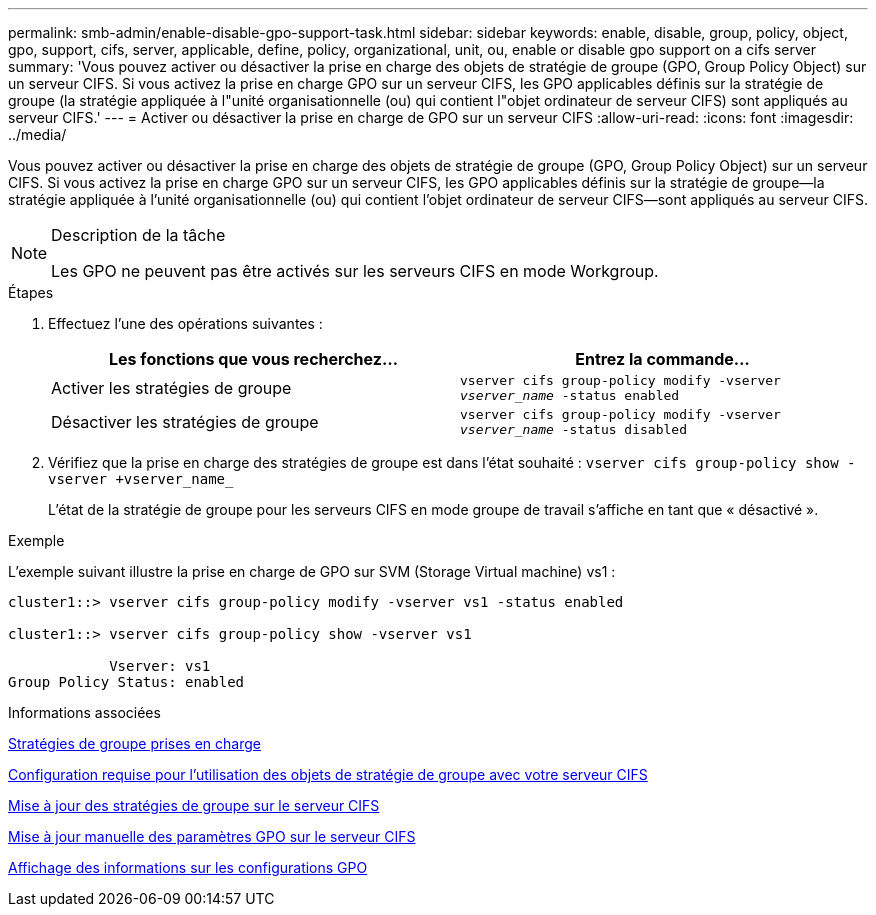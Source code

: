 ---
permalink: smb-admin/enable-disable-gpo-support-task.html 
sidebar: sidebar 
keywords: enable, disable, group, policy, object, gpo, support, cifs, server, applicable, define, policy, organizational, unit, ou, enable or disable gpo support on a cifs server 
summary: 'Vous pouvez activer ou désactiver la prise en charge des objets de stratégie de groupe (GPO, Group Policy Object) sur un serveur CIFS. Si vous activez la prise en charge GPO sur un serveur CIFS, les GPO applicables définis sur la stratégie de groupe (la stratégie appliquée à l"unité organisationnelle (ou) qui contient l"objet ordinateur de serveur CIFS) sont appliqués au serveur CIFS.' 
---
= Activer ou désactiver la prise en charge de GPO sur un serveur CIFS
:allow-uri-read: 
:icons: font
:imagesdir: ../media/


[role="lead"]
Vous pouvez activer ou désactiver la prise en charge des objets de stratégie de groupe (GPO, Group Policy Object) sur un serveur CIFS. Si vous activez la prise en charge GPO sur un serveur CIFS, les GPO applicables définis sur la stratégie de groupe--la stratégie appliquée à l'unité organisationnelle (ou) qui contient l'objet ordinateur de serveur CIFS--sont appliqués au serveur CIFS.

[NOTE]
.Description de la tâche
====
Les GPO ne peuvent pas être activés sur les serveurs CIFS en mode Workgroup.

====
.Étapes
. Effectuez l'une des opérations suivantes :
+
|===
| Les fonctions que vous recherchez... | Entrez la commande... 


 a| 
Activer les stratégies de groupe
 a| 
`vserver cifs group-policy modify -vserver _vserver_name_ -status enabled`



 a| 
Désactiver les stratégies de groupe
 a| 
`vserver cifs group-policy modify -vserver _vserver_name_ -status disabled`

|===
. Vérifiez que la prise en charge des stratégies de groupe est dans l'état souhaité : `vserver cifs group-policy show -vserver +vserver_name_`
+
L'état de la stratégie de groupe pour les serveurs CIFS en mode groupe de travail s'affiche en tant que « désactivé ».



.Exemple
L'exemple suivant illustre la prise en charge de GPO sur SVM (Storage Virtual machine) vs1 :

[listing]
----
cluster1::> vserver cifs group-policy modify -vserver vs1 -status enabled

cluster1::> vserver cifs group-policy show -vserver vs1

            Vserver: vs1
Group Policy Status: enabled
----
.Informations associées
xref:supported-gpos-concept.adoc[Stratégies de groupe prises en charge]

xref:requirements-gpos-concept.adoc[Configuration requise pour l'utilisation des objets de stratégie de groupe avec votre serveur CIFS]

xref:gpos-updated-server-concept.adoc[Mise à jour des stratégies de groupe sur le serveur CIFS]

xref:manual-update-gpo-settings-task.adoc[Mise à jour manuelle des paramètres GPO sur le serveur CIFS]

xref:display-gpo-config-task.adoc[Affichage des informations sur les configurations GPO]
